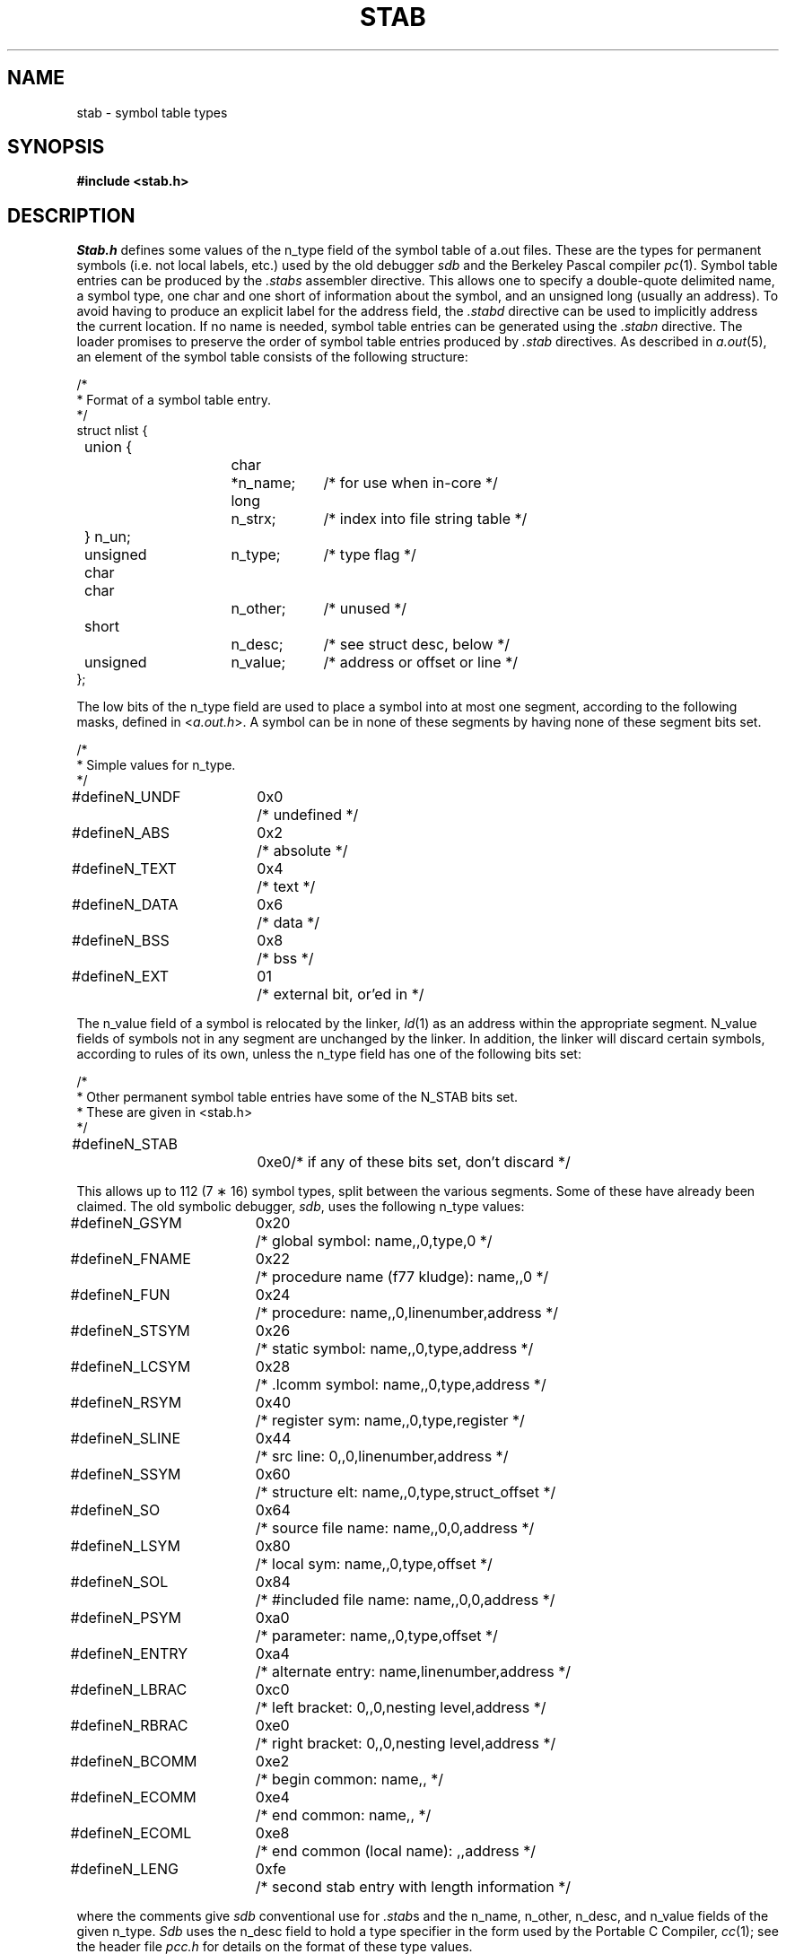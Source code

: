 .\" Copyright (c) 1980 Regents of the University of California.
.\" All rights reserved.
.\"
.\" Redistribution and use in source and binary forms, with or without
.\" modification, are permitted provided that the following conditions
.\" are met:
.\" 1. Redistributions of source code must retain the above copyright
.\"    notice, this list of conditions and the following disclaimer.
.\" 2. Redistributions in binary form must reproduce the above copyright
.\"    notice, this list of conditions and the following disclaimer in the
.\"    documentation and/or other materials provided with the distribution.
.\" 3. All advertising materials mentioning features or use of this software
.\"    must display the following acknowledgement:
.\"	This product includes software developed by the University of
.\"	California, Berkeley and its contributors.
.\" 4. Neither the name of the University nor the names of its contributors
.\"    may be used to endorse or promote products derived from this software
.\"    without specific prior written permission.
.\"
.\" THIS SOFTWARE IS PROVIDED BY THE REGENTS AND CONTRIBUTORS ``AS IS'' AND
.\" ANY EXPRESS OR IMPLIED WARRANTIES, INCLUDING, BUT NOT LIMITED TO, THE
.\" IMPLIED WARRANTIES OF MERCHANTABILITY AND FITNESS FOR A PARTICULAR PURPOSE
.\" ARE DISCLAIMED.  IN NO EVENT SHALL THE REGENTS OR CONTRIBUTORS BE LIABLE
.\" FOR ANY DIRECT, INDIRECT, INCIDENTAL, SPECIAL, EXEMPLARY, OR CONSEQUENTIAL
.\" DAMAGES (INCLUDING, BUT NOT LIMITED TO, PROCUREMENT OF SUBSTITUTE GOODS
.\" OR SERVICES; LOSS OF USE, DATA, OR PROFITS; OR BUSINESS INTERRUPTION)
.\" HOWEVER CAUSED AND ON ANY THEORY OF LIABILITY, WHETHER IN CONTRACT, STRICT
.\" LIABILITY, OR TORT (INCLUDING NEGLIGENCE OR OTHERWISE) ARISING IN ANY WAY
.\" OUT OF THE USE OF THIS SOFTWARE, EVEN IF ADVISED OF THE POSSIBILITY OF
.\" SUCH DAMAGE.
.\"
.\"	@(#)stab.5	6.4 (Berkeley) 05/02/91
.\"
.TH STAB 5 ""
.UC 4
.SH NAME
stab \- symbol table types
.SH SYNOPSIS
.B "#include <stab.h>"
.SH DESCRIPTION
.I Stab.h
defines some values of the n_type field of the symbol table of a.out files.
These are the types for permanent symbols (i.e. not local labels, etc.)
used by the old debugger
.I sdb
and the Berkeley Pascal compiler
.IR pc (1).
Symbol table entries can be produced by the
.I .stabs
assembler directive.
This allows one to specify a double-quote delimited name, a symbol type,
one char and one short of information about the symbol, and an unsigned
long (usually an address).
To avoid having to produce an explicit label for the address field,
the
.I .stabd
directive can be used to implicitly address the current location.
If no name is needed, symbol table entries can be generated using the
.I .stabn
directive.
The loader promises to preserve the order of symbol table entries produced
by
.I .stab
directives.
As described in
.IR a.out (5),
an element of the symbol table
consists of the following structure:
.PP
.nf
/*
.ti +\w'/'u
* Format of a symbol table entry.
.ti +\w'/'u
*/
.ta \w'#define\ 'u +\w'unsigned 'u +\w'char\ \ 'u +\w'n_name;\ \ 'u
struct nlist {
	union {
		char	*n_name;	/* for use when in-core */
		long	n_strx;		/* index into file string table */
	} n_un;
	unsigned char	n_type;		/* type flag */
	char		n_other;	/* unused */
	short		n_desc;		/* see struct desc, below */
	unsigned	n_value;	/* address or offset or line */
};
.fi
.DT
.PP
The low bits of the n_type field are used to place a symbol into
at most one segment, according to 
the following masks, defined in
.RI < a.out.h >.
A symbol can be in none of these segments by having none of these segment
bits set.
.PP
.nf
/*
.ti +\w'/'u
* Simple values for n_type.
.ti +\w'/'u
*/
.ta \w'#define\ 'u +\w'N_FNAME\ 'u +\w'0x0\ \ \ 'u
#define	N_UNDF	0x0	/* undefined */
#define	N_ABS	0x2	/* absolute */
#define	N_TEXT	0x4	/* text */
#define	N_DATA	0x6	/* data */
#define	N_BSS	0x8	/* bss */

#define	N_EXT	01	/* external bit, or'ed in */
.DT
.fi
.PP
The n_value field of a symbol is relocated by the linker,
.IR ld (1)
as an address within the appropriate segment.
N_value fields of symbols not in any segment are unchanged by the linker.
In addition, the linker will discard certain symbols, according to rules
of its own, unless the n_type field has one of the following bits set:
.PP
.nf
/*
.ti +\w'/'u
* Other permanent symbol table entries have some of the N_STAB bits set.
.ti +\w'/'u
* These are given in <stab.h>
.ti +\w'/'u
*/
.ta \w'#define\ 'u +\w'N_FNAME\ 'u +\w'0x0\ \ \ 'u
#define	N_STAB		0xe0		/* if any of these bits set, don't discard */

.DT
.fi
.PP
This allows up to 112 (7 \(** 16) symbol types, split between the various
segments.
Some of these have already been claimed.
The old symbolic debugger,
.IR sdb ,
uses the following n_type values:
.PP
.nf
.ta \w'#define\ 'u +\w'N_FNAME\ 'u +\w'0x0\ \ \ 'u
#define	N_GSYM	0x20	/* global symbol: name,,0,type,0 */
#define	N_FNAME	0x22	/* procedure name (f77 kludge): name,,0 */
#define	N_FUN	0x24	/* procedure: name,,0,linenumber,address */
#define	N_STSYM	0x26	/* static symbol: name,,0,type,address */
#define	N_LCSYM	0x28	/* .lcomm symbol: name,,0,type,address */
#define	N_RSYM	0x40	/* register sym: name,,0,type,register */
#define	N_SLINE	0x44	/* src line: 0,,0,linenumber,address */
#define	N_SSYM	0x60	/* structure elt: name,,0,type,struct_offset */
#define	N_SO	0x64	/* source file name: name,,0,0,address */
#define	N_LSYM	0x80	/* local sym: name,,0,type,offset */
#define	N_SOL	0x84	/* #included file name: name,,0,0,address */
#define	N_PSYM	0xa0	/* parameter: name,,0,type,offset */
#define	N_ENTRY	0xa4	/* alternate entry: name,linenumber,address */
#define	N_LBRAC	0xc0	/* left bracket: 0,,0,nesting level,address */
#define	N_RBRAC	0xe0	/* right bracket: 0,,0,nesting level,address */
#define	N_BCOMM	0xe2	/* begin common: name,, */
#define	N_ECOMM	0xe4	/* end common: name,, */
#define	N_ECOML	0xe8	/* end common (local name): ,,address */
#define	N_LENG	0xfe	/* second stab entry with length information */
.fi
.PP
where the comments give
.I sdb
conventional use for
.IR .stab s
and the n_name, n_other, n_desc, and n_value fields
of the given n_type. 
.I Sdb
uses the n_desc field to hold a type specifier in the form used
by the Portable C Compiler,
.IR cc (1);
see the header file \fIpcc.h\fP
for details on the format of these type values.
.PP
The Berkeley Pascal compiler,
.IR pc (1),
uses the following n_type value:
.PP
.nf
#define	N_PC	0x30	/* global pascal symbol: name,,0,subtype,line */
.fi
.PP
and uses the following subtypes to do type checking across separately
compiled files:
.nf
	1	source file name
	2	included file name
	3	global label
	4	global constant
	5	global type
	6	global variable
	7	global function
	8	global procedure
	9	external function
	10	external procedure
	11	library variable
	12	library routine
.fi
.SH "SEE ALSO"
as(1), ld(1), dbx(1), a.out(5)
.SH BUGS
.PP
More basic types are needed.
